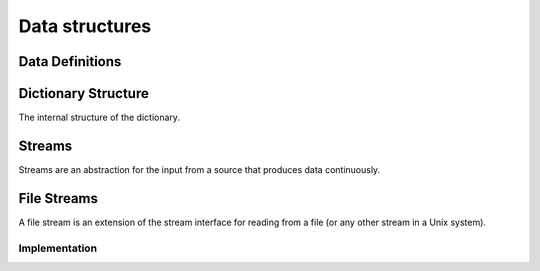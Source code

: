 Data structures
===============

Data Definitions
----------------

.. word:: Create        ( <word> -- ) |83|

   Create a new dictionary header. A statement :samp:`Create {foo}`
   creates a new header for a word :word:`foo`. When :word:`foo` is
   executed, it returns the address of the first cell behind its
   header. This address is also the value of :word:`here` after
   executing :word:`Create`.

   It is then possible to allocate space in the dictionary with
   :word:`allot`. A typical use of :word:`Create` is therefore in
   phrases like :samp:`Create {foo} ... allot`.

.. word:: Create,       ( 'interpreter <word> -- ) "create-comma"

   Create an header for the name *word* with the interpreter routine
   *'interpret*. This word performs the basic functionality of
   :word:`Create`.

.. word:: does>         |83|, "does"

   Used together with :word:`Create` or a word that calls it. The
   typical use is in a definition of the form :samp:`: {Foo} Create
   ... does> ... ;`.

.. word:: Variable      ( <word> -- ) |83|

   :samp:`Variable {xxx}` creates a word :word:`xxx` with signature
   ``( -- addr )``, where *addr* is the address of a newly allocated
   cell in the dictionary.

.. word:: Constant      ( n <word> -- ) |83|

   :samp:`n Constant {xxx}` creates a word :word:`xxx` with signature
   `( -- n )`.

.. word:: Alias         ( xt <word> -- )

   Define a new word `word` that executes the word with the execution
   token *xt*. It is typically used in the form :samp:`' {foo} Alias
   {bar}`, which defines *bar* as a new name for *foo*.

.. word:: Defer         ( <word> -- )

   Like :word:`Alias`, except that the new word has not yet a defined
   action. It must be later be set with :word:`is`. Before this has
   been done, the execution of the newly defined word causes an error.
   The word is typically used in the definition of mutually recursive
   words.

.. word:: is            ( xt <word> -- )

   Change the activity of a deferred word. *word* must be defined with
   :word:`Alias` or :word:`Defer`. The typical use is then :samp:`'
   {foo} is {bar}`, which makes *foo* the new activity of *bar*.


Dictionary Structure
--------------------

The internal structure of the dictionary.

.. word:: ^docol |K|

.. word:: ^dodefer |K|

.. word:: ^dovar |K|

.. word:: ^dodoes |K|

.. word:: link>         |K|, |83|, "from-link"

.. word:: flags@ |K|

.. word:: flags! |K|

.. word:: >name         |K|, |83|, "to-name"

.. word:: >doer |K|

.. word:: #immediate |K|


Streams
-------

Streams are an abstraction for the input from a source that produces
data continuously.

.. word:: >forward	( 'stream -- addr ) |K|

   The TOS contains the address of a stream structure: compute the
   address of its :word:`forward` routine. The routine has the
   signature ( *stream* -- ).

.. word:: >current@	( 'stream -- addr ) |K|

   The TOS contains the address of a stream structure: compute the
   address of its :word:`current@` routine. The routine has the
   signature ( *stream* -- *char* ).

.. word:: >eos		( 'stream -- addr ) |K|

   The TOS contains the address of a stream structure: compute the
   address of its :word:`eos` routine. The routine has the signature (
   *stream* -- *bool* ).

.. word:: /stream	( -- n ) |K|

   Number of bytes in a stream data structure.

.. word:: 'instream	( -- addr ) |K|

	Variable that contains the address of the current text stream.

.. word:: forward	( stream -- ) |K|

      Read one character from the current stream. :word:`line#` is
      updated if the character is an "end of line" symbol.

.. word:: current@	( stream -- char ) |K|

      Put the character at the current position of the current stream
      onto the stack.

.. word:: eos		( -- flag ) |K|

      Test whether the end of the current stream is reached.


File Streams
------------

A file stream is an extension of the stream interface for reading from
a file (or any other stream in a Unix system).

.. word:: line#		( -- addr ) |K|

      Address of the current line number in the current stream. The
      first line of a file has the number 1.

.. word:: do-stream |K|

      Execute the code in the current input stream.

.. word:: >intext-file	( 'filestream -- addr ) |K|

   The TOS contains the address of a filestream structure: compute the
   address of its :word:`>file` field. The field is one cell wide and
   contains the underlying C file pointer of type :c:type:`FILE*` for
   this stream.

.. word:: >current	( 'filestream -- addr ) |K|

   The TOS contains the address of a filestream structure: compute the
   address of its :word:`>current` field. This field is one cell wide
   and contains the last character read from the file or the "end of
   file" constant.

.. word:: >line#	( 'filestream -- addr ) |K|

   The TOS contains the address of a filestream structure: compute the
   address of its :word:`line#` field. The field is one cell wide and
   contains the current line number of this stream.

.. word:: /filestream	( -- n ) |K|

      	Number of bytes in a file stream structure.


Implementation
^^^^^^^^^^^^^^

.. word:: file-forward	( stream -- ) |K|

   Read one character from a file stream and store it in the
   :word:`>current` field. :word:`line#` is updated if the character
   is an "end of line" symbol.

.. word:: file-current@	( stream -- char ) |K|

	Put the character at the current position of the file stream
	onto the stack.

.. word:: file-eof	( stream -- flag ) |K|

      	Test whether the end of the file stream is reached.
